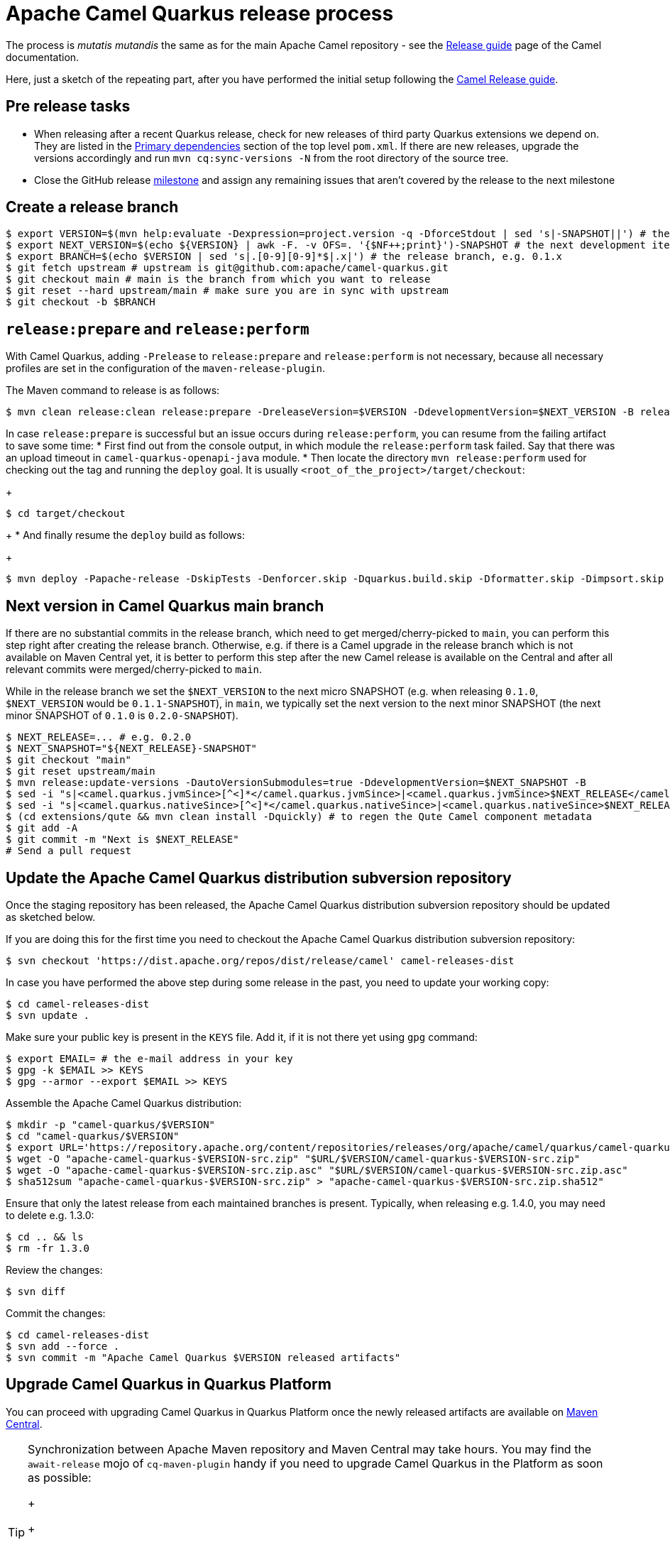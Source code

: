 [[ReleaseGuide-ReleaseGuide]]
= Apache Camel Quarkus release process
:page-aliases: release-guide.adoc

The process is _mutatis mutandis_ the same as for the main Apache Camel repository - see the
xref:latest@manual::release-guide.adoc[Release guide] page of the Camel documentation.

Here, just a sketch of the repeating part, after you have performed the initial setup following the
xref:latest@manual::release-guide.adoc[Camel Release guide].

== Pre release tasks

* When releasing after a recent Quarkus release, check for new releases of third party Quarkus extensions we depend on.
  They are listed in the https://github.com/apache/camel-quarkus/blob/main/pom.xml#L46-L54[Primary dependencies] section of the top level `pom.xml`.
  If there are new releases, upgrade the versions accordingly and run `mvn cq:sync-versions -N` from the root directory of the source tree.
* Close the GitHub release https://github.com/apache/camel-quarkus/milestones[milestone] and assign any remaining issues that aren't covered by the release to the next milestone

== Create a release branch

[source,shell]
----
$ export VERSION=$(mvn help:evaluate -Dexpression=project.version -q -DforceStdout | sed 's|-SNAPSHOT||') # the version you are releasing, e.g. 0.1.0
$ export NEXT_VERSION=$(echo ${VERSION} | awk -F. -v OFS=. '{$NF++;print}')-SNAPSHOT # the next development iteration, e.g. 0.1.1-SNAPSHOT
$ export BRANCH=$(echo $VERSION | sed 's|.[0-9][0-9]*$|.x|') # the release branch, e.g. 0.1.x
$ git fetch upstream # upstream is git@github.com:apache/camel-quarkus.git
$ git checkout main # main is the branch from which you want to release
$ git reset --hard upstream/main # make sure you are in sync with upstream
$ git checkout -b $BRANCH
----

== `release:prepare` and `release:perform`

With Camel Quarkus, adding `-Prelease` to `release:prepare` and `release:perform` is not necessary,
because all necessary profiles are set in the configuration of the `maven-release-plugin`.

The Maven command to release is as follows:

[source,shell]
----
$ mvn clean release:clean release:prepare -DreleaseVersion=$VERSION -DdevelopmentVersion=$NEXT_VERSION -B release:perform
----

In case `release:prepare` is successful but an issue occurs during `release:perform`, you can resume from the failing artifact to save some time:
* First find out from the console output, in which module the `release:perform` task failed.
  Say that there was an upload timeout in `camel-quarkus-openapi-java` module.
* Then locate the directory `mvn release:perform` used for checking out the tag and running the `deploy` goal.
  It is usually `<root_of_the_project>/target/checkout`:
+
[source,shell]
----
$ cd target/checkout
----
+
* And finally resume the `deploy` build as follows:
+
[source,shell]
----
$ mvn deploy -Papache-release -DskipTests -Denforcer.skip -Dquarkus.build.skip -Dformatter.skip -Dimpsort.skip -Dskip.installyarn -Dskip.yarn -rf :camel-quarkus-openapi-java
----

== Next version in Camel Quarkus main branch

If there are no substantial commits in the release branch, which need to get merged/cherry-picked to `main`, you can
perform this step right after creating the release branch. Otherwise, e.g. if there is a Camel upgrade in the release
branch which is not available on Maven Central yet, it is better to perform this step after the new Camel release is
available on the Central and after all relevant commits were merged/cherry-picked to `main`.

While in the release branch we set the `$NEXT_VERSION` to the next micro SNAPSHOT (e.g. when releasing `0.1.0`,
`$NEXT_VERSION` would be `0.1.1-SNAPSHOT`), in `main`, we typically set the next version to the next minor
SNAPSHOT (the next minor SNAPSHOT of `0.1.0` is `0.2.0-SNAPSHOT`).

[source,shell]
----
$ NEXT_RELEASE=... # e.g. 0.2.0
$ NEXT_SNAPSHOT="${NEXT_RELEASE}-SNAPSHOT"
$ git checkout "main"
$ git reset upstream/main
$ mvn release:update-versions -DautoVersionSubmodules=true -DdevelopmentVersion=$NEXT_SNAPSHOT -B
$ sed -i "s|<camel.quarkus.jvmSince>[^<]*</camel.quarkus.jvmSince>|<camel.quarkus.jvmSince>$NEXT_RELEASE</camel.quarkus.jvmSince>|" tooling/create-extension-templates/runtime-pom.xml
$ sed -i "s|<camel.quarkus.nativeSince>[^<]*</camel.quarkus.nativeSince>|<camel.quarkus.nativeSince>$NEXT_RELEASE</camel.quarkus.nativeSince>|" tooling/create-extension-templates/runtime-pom.xml
$ (cd extensions/qute && mvn clean install -Dquickly) # to regen the Qute Camel component metadata
$ git add -A
$ git commit -m "Next is $NEXT_RELEASE"
# Send a pull request
----

== Update the Apache Camel Quarkus distribution subversion repository

Once the staging repository has been released, the Apache Camel Quarkus distribution subversion repository should be updated as sketched below.

If you are doing this for the first time you need to checkout the Apache Camel Quarkus distribution subversion repository:
[source,shell]
----
$ svn checkout 'https://dist.apache.org/repos/dist/release/camel' camel-releases-dist
----

In case you have performed the above step during some release in the past, you need to update your working copy:

[source,shell]
----
$ cd camel-releases-dist
$ svn update .
----

Make sure your public key is present in the `KEYS` file. Add it, if it is not there yet using `gpg` command:

[source,shell]
----
$ export EMAIL= # the e-mail address in your key
$ gpg -k $EMAIL >> KEYS
$ gpg --armor --export $EMAIL >> KEYS
----

Assemble the Apache Camel Quarkus distribution:
[source,shell]
----
$ mkdir -p "camel-quarkus/$VERSION"
$ cd "camel-quarkus/$VERSION"
$ export URL='https://repository.apache.org/content/repositories/releases/org/apache/camel/quarkus/camel-quarkus'
$ wget -O "apache-camel-quarkus-$VERSION-src.zip" "$URL/$VERSION/camel-quarkus-$VERSION-src.zip"
$ wget -O "apache-camel-quarkus-$VERSION-src.zip.asc" "$URL/$VERSION/camel-quarkus-$VERSION-src.zip.asc"
$ sha512sum "apache-camel-quarkus-$VERSION-src.zip" > "apache-camel-quarkus-$VERSION-src.zip.sha512"
----
Ensure that only the latest release from each maintained branches is present.
Typically, when releasing e.g. 1.4.0, you may need to delete e.g. 1.3.0:

[source,shell]
----
$ cd .. && ls
$ rm -fr 1.3.0
----
Review the changes:
[source,shell]
----
$ svn diff
----
Commit the changes:
[source,shell]
----
$ cd camel-releases-dist
$ svn add --force .
$ svn commit -m "Apache Camel Quarkus $VERSION released artifacts"
----

== Upgrade Camel Quarkus in Quarkus Platform

You can proceed with upgrading Camel Quarkus in Quarkus Platform
once the newly released artifacts are available on https://repo1.maven.org/maven2/org/apache/camel/quarkus/camel-quarkus-bom/[Maven Central].

[TIP]
====
Synchronization between Apache Maven repository and Maven Central may take hours.
You may find the `await-release` mojo of `cq-maven-plugin` handy if you need to upgrade Camel Quarkus in the Platform as soon as possible:
+
+
[source,shell]
----
$ cd camel-quarkus
$ mvn cq:await-release -Dcq.version=$VERSION
----
+
The mojo first lists the artifacts having `groupId` `org.apache.camel.quarkus` and the given `$VERSION`
from the local Maven repository and then checks that they are available in Maven Central.
As long as there are unavailable artifacts, the requests are re-tried with a (configurable) delay of 60 seconds.
====

[INFO]
====
https://github.com/quarkusio/quarkus-platform[Quarkus Platform] hosts the metadata and Maven BOMs necessary for
https://code.quarkus.io/[code.quarkus.io] as well as for https://quarkus.io/guides/tooling[Quarkus tools].
====

* Clone Quarkus Platform unless you have done it in the past
+
[source,shell]
----
$ git clone git@github.com:quarkusio/quarkus-platform.git
----
+
* Change `camel-quarkus.version` property in the Quarkus platform top level `https://github.com/quarkusio/quarkus-platform/blob/main/pom.xml#L54[pom.xml]` to the newly released version:
+
[source,shell]
----
$ cd quarkus-platform
$ export NEW_VERSION=... # the version you just released, e.g. 0.1.0
$ sed -i "s|<camel-quarkus.version>[^<]*</camel-quarkus.version>|<camel-quarkus.version>$NEW_VERSION</camel-quarkus.version>|" pom.xml
# Make sure that it worked
$ git status
----
+
* Re-generate the BOMs
+
[source,shell]
----
$ mvn clean install -DskipTests
# ^ This will take a couple of minutes because it resolves
# every single dependency of every single extension included
# in the platform

# Then commit the generated changes
$ git add -A
$ git commit -m "Upgrade to Camel Quarkus $NEW_VERSION"
----
+
* Run Camel Quarkus integration tests at least in JVM mode:
+
[source,shell]
----
cd generated-platform-project/quarkus-camel/integration-tests
mvn clean test
----
+
* If all tests are passing, send a pull request to the Platform.
  If there are some new features, fixes, etc. in the release that would be worth to mention in the upcoming Quarkus announcement,
  you can tag the pull request with `release/noteworthy-feature` label and provide a short text about those features in the PR description.


== Create a GitHub release

This will trigger sending a notification to folks watching the Camel Quarkus github repository,
so it should ideally happen once the newly released artifacts are available on https://repo1.maven.org/maven2/org/apache/camel/quarkus/camel-quarkus-bom/[Maven Central].

The following needs to be done:

* Go to https://github.com/apache/camel-quarkus/releases[https://github.com/apache/camel-quarkus/releases].
* Click the tag you want to promote to a GitHub release
* Click "Edit Tag" button
* In the "New release" form:
  * Leave "Release title" empty
  * Add something meaningful to the description, e.g. something like
+
[source,markdown]
----
Check the full [release announcement](https://camel.apache.org/blog/2021/06/camel-quarkus-release-2.0.0/)
----
+
  * Click the green "Publish release" button at the bottom

== Upgrade and tag Examples

* Make sure all https://github.com/apache/camel-quarkus-examples/pulls[PRs] against `camel-quarkus-main` branch are merged.
* Upgrade to the Camel Quarkus version you just released
+
[source,shell]
----
$ NEW_CQ_VERSION=... # E.g. 2.2.0
$ git fetch upstream
$ git checkout camel-quarkus-main
$ git reset --hard upstream/camel-quarkus-main
$ find . -type f -name pom.xml -exec sed -i "s|<camel-quarkus.version>[^<]*</camel-quarkus.version>|<camel-quarkus.version>$NEW_CQ_VERSION</camel-quarkus.version>|g" {} \;
$ ./mvnw-for-each.sh org.l2x6.cq:cq-maven-plugin:0.25.0:sync-example-properties
$ git commit -m "Upgrade to Camel Quarkus $NEW_CQ_VERSION"
----
+
* Make sure that the tests are still passing:
+
[source,shell]
----
$ ./mvnw-for-each.sh clean verify -Pnative
----
+
* If everything works for you locally, open a PR to merge `camel-quarkus-main` to `main`
* Once the PR is merged, tag the `main` branch with the `$NEW_CQ_VERSION`:
+
[source,shell]
----
$ git checkout main
$ git fetch upstream
$ git reset --hard upstream/main
$ ./mvnw-for-each.sh versions:set -DnewVersion=$NEW_CQ_VERSION
$ git add -A
$ git commit -m "Tag $NEW_CQ_VERSION"
$ git tag $NEW_CQ_VERSION
$ git push upstream main
----
+
* Prepare the `camel-quarkus-main` branch for the next development iteration:
+
[source,shell]
----
$ NEXT_CQ_VERSION=... # E.g. 2.3.0-SNAPSHOT
$ git checkout camel-quarkus-main
$ git reset --hard main
$ ./mvnw-for-each.sh versions:set -DnewVersion=$NEXT_CQ_VERSION
$ git add -A
$ git commit -m "Next is $NEXT_CQ_VERSION"
$ git push upstream camel-quarkus-main --force-with-lease
----

== Further steps

In addition to the above, the following is needed:

* https://github.com/apache/camel-quarkus/issues/new[Create a ticket] asking a https://projects.apache.org/committee.html?camel[PMC member] to update the https://reporter.apache.org/addrelease.html?camel[Apache Committee Report Helper]. The ticket title could be as follow.
  Release: The Apache Committee Report Helper should be updated by a PMC member as camel-quarkus-X.Y.Z has been released on YYYY-MM-DD.
* When writing the release announcement blog post, do not forget to add the release note section in https://github.com/apache/camel-website/tree/main/content/releases/q
